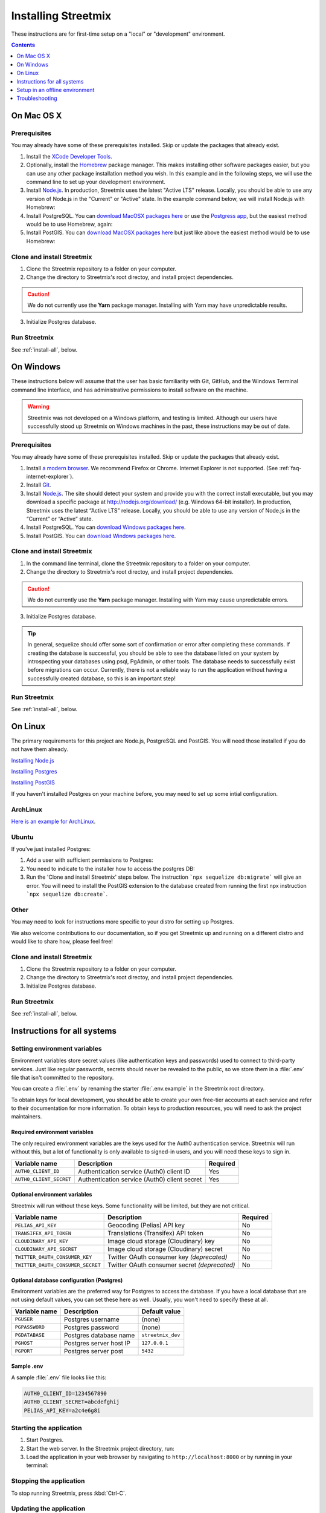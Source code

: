 .. _install-streetmix:

Installing Streetmix
====================

These instructions are for first-time setup on a "local" or "development" environment.


.. contents:: Contents
   :local:
   :depth: 1


.. _install-macosx:

On Mac OS X
-----------

Prerequisites
+++++++++++++

You may already have some of these prerequisites installed. Skip or update the packages that already exist.

1. Install the `XCode Developer Tools <https://itunes.apple.com/us/app/xcode/id497799835?mt=12>`_.
2. Optionally, install the `Homebrew <http://brew.sh/>`_ package manager. This makes installing other software packages easier, but you can use any other package installation method you wish. In this example and in the following steps, we will use the command line to set up your development environment.

   .. prompt:: bash $

      /usr/bin/ruby -e "$(curl -fsSL https://raw.githubusercontent.com/Homebrew/install/master/install)"

3. Install `Node.js <https://nodejs.org/en/>`_. In production, Streetmix uses the latest "Active LTS" release. Locally, you should be able to use any version of Node.js in the "Current" or "Active" state. In the example command below, we will install Node.js with Homebrew:

   .. prompt:: bash $

      brew install nodejs

4. Install PostgreSQL. You can `download MacOSX packages here <https://www.postgresql.org/download/macosx/>`_ or use the `Postgress app <https://postgresapp.com/>`_, but the easiest method would be to use Homebrew, again:

   .. prompt:: bash $

      brew install postgres

5. Install PostGIS. You can `download MacOSX packages here <https://postgis.net/install/>`_ but just like above the easiest method would be to use Homebrew:

   .. prompt:: bash $

      brew install postgis

Clone and install Streetmix
+++++++++++++++++++++++++++

1. Clone the Streetmix repository to a folder on your computer.

   .. prompt:: bash $

      git clone https://github.com/streetmix/streetmix.git


2. Change the directory to Streetmix's root directoy, and install project dependencies.

   .. prompt:: bash $

      cd streetmix
      npm install

.. caution::

   We do not currently use the **Yarn** package manager. Installing with Yarn may have unpredictable results.


3. Initialize Postgres database.

   .. prompt:: bash $

      npx sequelize db:create
      npx sequelize db:migrate


Run Streetmix
+++++++++++++

See :ref:`install-all`, below.


.. _install-windows:

On Windows
----------

These instructions below will assume that the user has basic familiarity with Git, GitHub, and the Windows Terminal command line interface, and has administrative permissions to install software on the machine.

.. warning::

   Streetmix was not developed on a Windows platform, and testing is limited. Although our users have successfully stood up Streetmix on Windows machines in the past, these instructions may be out of date.


Prerequisites
+++++++++++++

You may already have some of these prerequisites installed. Skip or update the packages that already exist.

1. Install `a modern browser <http://browsehappy.com/>`_. We recommend Firefox or Chrome. Internet Explorer is not supported. (See :ref:`faq-internet-explorer`).

2. Install `Git <http://git-scm.com/download/win>`_.

3. Install `Node.js`_. The site should detect your system and provide you with the correct install executable, but you may download a specific package at http://nodejs.org/download/ (e.g. Windows 64-bit installer). In production, Streetmix uses the latest “Active LTS” release. Locally, you should be able to use any version of Node.js in the “Current” or “Active” state.

4. Install PostgreSQL. You can `download Windows packages here <https://www.postgresql.org/download/windows/>`_.

5. Install PostGIS. You can `download Windows packages here <https://postgis.net/windows_downloads/>`_.


Clone and install Streetmix
+++++++++++++++++++++++++++

1. In the command line terminal, clone the Streetmix repository to a folder on your computer.

   .. prompt:: bash $

      git clone https://github.com/streetmix/streetmix.git


2. Change the directory to Streetmix's root directoy, and install project dependencies.

   .. prompt:: bash $

      cd streetmix
      npm install

.. caution::

   We do not currently use the **Yarn** package manager. Installing with Yarn may cause unpredictable errors.

3. Initialize Postgres database.

   .. prompt:: bash $

      npx sequelize db:create
      npx sequelize db:migrate

.. tip::
  In general, sequelize should offer some sort of confirmation or error after completing these commands. If creating the database is successful, you should be able to see the database listed on your system by introspecting your databases using psql, PgAdmin, or other tools. The database needs to successfully exist before migrations can occur.
  Currently, there is not a reliable way to run the application without having a successfully created database, so this is an important step!

Run Streetmix
+++++++++++++

See :ref:`install-all`, below.


.. _install-linux:

On Linux
----------

The primary requirements for this project are Node.js, PostgreSQL and PostGIS. You will need those installed if you do not have them already.

`Installing Node.js <https://www.ostechnix.com/install-node-js-linux/>`_

`Installing Postgres <http://postgresguide.com/setup/install.html>`_

`Installing PostGIS <https://postgis.net/install/>`_

If you haven't installed Postgres on your machine before, you may need to set up some intial configuration.

ArchLinux
+++++++++
`Here is an example for ArchLinux <https://wiki.archlinux.org/index.php/PostgreSQL>`_.

Ubuntu
++++++
If you've just installed Postgres:

1. Add a user with sufficient permissions to Postgres:

   .. prompt:: bash $

      # Switch to postgres user to add users and permissions
      sudo -iu postgres
      
      # create the new user (e.g., streetmix_user)
      createuser streetmix_user
      
      # access postgres and give the user permission to create a DB
      psql
      ALTER USER streetmix_user PASSWORD 'streetmix';
      ALTER USER streetmix_user CREATEDB;
      
      # leave the database
      exit
      
      # switch back to original user
      exit
      
2. You need to indicate to the installer how to access the postgres DB:

   .. prompt:: bash $

      # Make a copy of the environment variables file
      cp .env.example .env

      # Using vim, but replace with your editor
      vim .env
      
      # Uncomment these lines and set the username and password you defined in the step above
      PGUSER=streetmix_user
      PGPASSWORD=streetmix

3. Run the 'Clone and install Streetmix' steps below. The instruction ```npx sequelize db:migrate``` will give an error. You will need to install the PostGIS extension to the database created from running the first npx instruction ```npx sequelize db:create```.

   .. prompt:: bash $

      # Switch to postgres user
      sudo -iu postgres
      
      # connect to the streetmix_dev database
      psql streetmix_dev
      
      # build the extension for this DB
      CREATE EXTENSION postgis;
      
      # then quit
      exit
      # and again to return to your normal user
      exit
      
      # Now try the instruction that failed again
      npx sequelize db:migrate

Other
+++++
You may need to look for instructions more specific to your distro for setting up Postgres.

We also welcome contributions to our documentation, so if you get Streetmix up and running on a different distro and would like to share how, please feel free!


Clone and install Streetmix
+++++++++++++++++++++++++++

1. Clone the Streetmix repository to a folder on your computer.

   .. prompt:: bash $

      git clone https://github.com/streetmix/streetmix.git
      
      
2. Change the directory to Streetmix's root directoy, and install project dependencies.

   .. prompt:: bash $

      cd streetmix
      npm install
      
      
3. Initialize Postgres database.

   .. prompt:: bash $

      npx sequelize db:create
      npx sequelize db:migrate


Run Streetmix
+++++++++++++

See :ref:`install-all`, below.


.. _install-all:

Instructions for all systems
----------------------------


.. _install-env-vars:

Setting environment variables
+++++++++++++++++++++++++++++

Environment variables store secret values (like authentication keys and passwords) used to connect to third-party services. Just like regular passwords, secrets should never be revealed to the public, so we store them in a :file:`.env` file that isn't committed to the repository.

You can create a :file:`.env` by renaming the starter :file:`.env.example` in the Streetmix root directory.

To obtain keys for local development, you should be able to create your own free-tier accounts at each service and refer to their documentation for more information. To obtain keys to production resources, you will need to ask the project maintainers.


Required environment variables
~~~~~~~~~~~~~~~~~~~~~~~~~~~~~~

The only required environment variables are the keys used for the Auth0 authentication service. Streetmix will run without this, but a lot of functionality is only available to signed-in users, and you will need these keys to sign in.

+-----------------------------------+----------------------------------------------+-----------+
| Variable name                     | Description                                  | Required  |
+===================================+==============================================+===========+
| ``AUTH0_CLIENT_ID``               | Authentication service (Auth0) client ID     | Yes       |
+-----------------------------------+----------------------------------------------+-----------+
| ``AUTH0_CLIENT_SECRET``           | Authentication service (Auth0) client secret | Yes       |
+-----------------------------------+----------------------------------------------+-----------+


Optional environment variables
~~~~~~~~~~~~~~~~~~~~~~~~~~~~~~

Streetmix will run without these keys. Some functionality will be limited, but they are not critical.

+-----------------------------------+----------------------------------------------+-----------+
| Variable name                     | Description                                  | Required  |
+===================================+==============================================+===========+
| ``PELIAS_API_KEY``                | Geocoding (Pelias) API key                   | No        |
+-----------------------------------+----------------------------------------------+-----------+
| ``TRANSIFEX_API_TOKEN``           | Translations (Transifex) API token           | No        |
+-----------------------------------+----------------------------------------------+-----------+
| ``CLOUDINARY_API_KEY``            | Image cloud storage (Cloudinary) key         | No        |
+-----------------------------------+----------------------------------------------+-----------+
| ``CLOUDINARY_API_SECRET``         | Image cloud storage (Cloudinary) secret      | No        |
+-----------------------------------+----------------------------------------------+-----------+
| ``TWITTER_OAUTH_CONSUMER_KEY``    | Twitter OAuth consumer key *(deprecated)*    | No        |
+-----------------------------------+----------------------------------------------+-----------+
| ``TWITTER_OAUTH_CONSUMER_SECRET`` | Twitter OAuth consumer secret *(deprecated)* | No        |
+-----------------------------------+----------------------------------------------+-----------+


Optional database configuration (Postgres)
~~~~~~~~~~~~~~~~~~~~~~~~~~~~~~~~~~~~~~~~~~

Environment variables are the preferred way for Postgres to access the database. If you have a local database that are not using default values, you can set these here as well. Usually, you won't need to specify these at all.

+-----------------------------------+------------------------------+---------------------------+
| Variable name                     | Description                  | Default value             |
+===================================+==============================+===========================+
| ``PGUSER``                        | Postgres username            | (none)                    |
+-----------------------------------+------------------------------+---------------------------+
| ``PGPASSWORD``                    | Postgres password            | (none)                    |
+-----------------------------------+------------------------------+---------------------------+
| ``PGDATABASE``                    | Postgres database name       | ``streetmix_dev``         |
+-----------------------------------+------------------------------+---------------------------+
| ``PGHOST``                        | Postgres server host IP      | ``127.0.0.1``             |
+-----------------------------------+------------------------------+---------------------------+
| ``PGPORT``                        | Postgres server post         | ``5432``                  |
+-----------------------------------+------------------------------+---------------------------+


Sample .env
~~~~~~~~~~~

A sample :file:`.env` file looks like this:

.. code::

   AUTH0_CLIENT_ID=1234567890
   AUTH0_CLIENT_SECRET=abcdefghij
   PELIAS_API_KEY=a2c4e6g8i


Starting the application
++++++++++++++++++++++++

1. Start Postgres.

2. Start the web server. In the Streetmix project directory, run:

   .. prompt:: bash $

      npm start

3. Load the application in your web browser by navigating to ``http://localhost:8000`` or by running in your terminal:

   .. prompt:: bash $

      open http://localhost:8000


Stopping the application
++++++++++++++++++++++++

To stop running Streetmix, press :kbd:`Ctrl-C`.


Updating the application
++++++++++++++++++++++++

Every so often, you will need to update the project.

1. Pull the latest code from the repository.

   .. prompt:: bash $

      git pull

2. Install the latest version of all dependencies.

   .. prompt:: bash $

      npm install

3. Update the database schema.

   .. prompt:: bash $

      npx sequelize db:migrate

.. tip::

   If you run into issues migrating the database, you can access Sequelize's "verbose" debug output with the command ``DEBUG=sequelize* npx sequelize db:migrate``. (This feature is not well-documented by Sequelize, which is why we're mentioning it ourselves.)

   Debug a migration on a Heroku application instance like so: ``heroku run 'DEBUG=sequelize* npx sequelize db:migrate' --app <heroku app id>`` (Note the quotation marks surrounding the command.)


Setup in an offline environment
-------------------------------

This is for a special case where you may need to deploy Streetmix onto machines that are going to be running in an environment without Internet access, such as a public space without Wi-Fi, or a conference center with very limited Wi-Fi. To put Streetmix into "offline mode", set your :envvar:`NODE_ENV` environment variable to ``demo``.

You may do this by editing the :file:`.env` file (see :ref:`install-env-vars` for more information about this file).

You can also do it one time by starting the server like this:

.. prompt:: bash $

   NODE_ENV=demo npm start


.. caution::

   "Offline mode" is not a well-supported feature of Streetmix. Use it with care.


.. tip::

   When you are running Streetmix on a device without Internet access, you do not need to provide environment variables for to authenticate third-party services such as Auth0.


Troubleshooting
---------------

If you run into problems, please see the :ref:`troubleshooting-development-issues` section.
